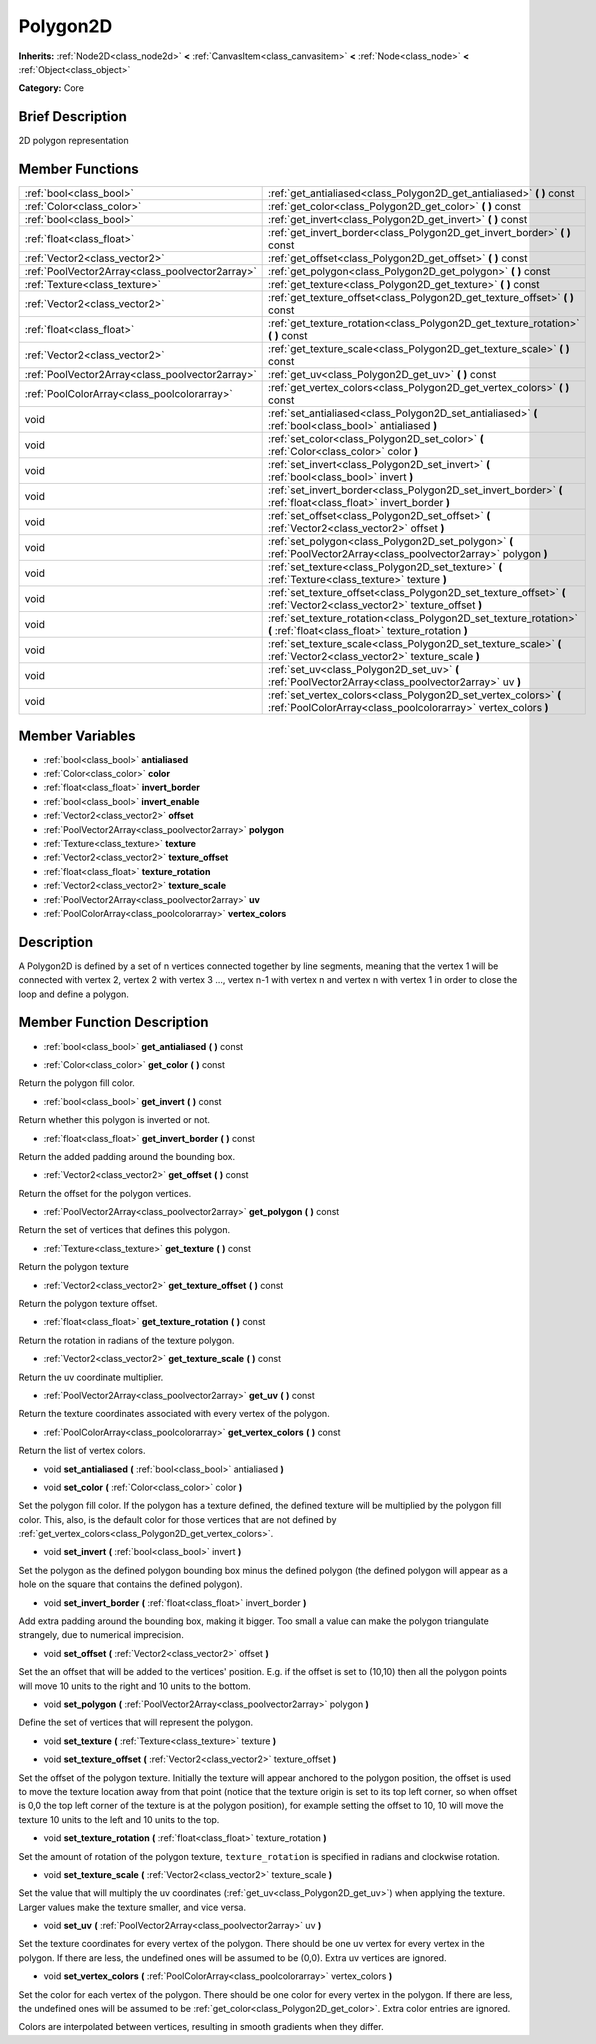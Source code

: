 .. Generated automatically by doc/tools/makerst.py in Godot's source tree.
.. DO NOT EDIT THIS FILE, but the Polygon2D.xml source instead.
.. The source is found in doc/classes or modules/<name>/doc_classes.

.. _class_Polygon2D:

Polygon2D
=========

**Inherits:** :ref:`Node2D<class_node2d>` **<** :ref:`CanvasItem<class_canvasitem>` **<** :ref:`Node<class_node>` **<** :ref:`Object<class_object>`

**Category:** Core

Brief Description
-----------------

2D polygon representation

Member Functions
----------------

+--------------------------------------------------+-------------------------------------------------------------------------------------------------------------------------------------+
| :ref:`bool<class_bool>`                          | :ref:`get_antialiased<class_Polygon2D_get_antialiased>`  **(** **)** const                                                          |
+--------------------------------------------------+-------------------------------------------------------------------------------------------------------------------------------------+
| :ref:`Color<class_color>`                        | :ref:`get_color<class_Polygon2D_get_color>`  **(** **)** const                                                                      |
+--------------------------------------------------+-------------------------------------------------------------------------------------------------------------------------------------+
| :ref:`bool<class_bool>`                          | :ref:`get_invert<class_Polygon2D_get_invert>`  **(** **)** const                                                                    |
+--------------------------------------------------+-------------------------------------------------------------------------------------------------------------------------------------+
| :ref:`float<class_float>`                        | :ref:`get_invert_border<class_Polygon2D_get_invert_border>`  **(** **)** const                                                      |
+--------------------------------------------------+-------------------------------------------------------------------------------------------------------------------------------------+
| :ref:`Vector2<class_vector2>`                    | :ref:`get_offset<class_Polygon2D_get_offset>`  **(** **)** const                                                                    |
+--------------------------------------------------+-------------------------------------------------------------------------------------------------------------------------------------+
| :ref:`PoolVector2Array<class_poolvector2array>`  | :ref:`get_polygon<class_Polygon2D_get_polygon>`  **(** **)** const                                                                  |
+--------------------------------------------------+-------------------------------------------------------------------------------------------------------------------------------------+
| :ref:`Texture<class_texture>`                    | :ref:`get_texture<class_Polygon2D_get_texture>`  **(** **)** const                                                                  |
+--------------------------------------------------+-------------------------------------------------------------------------------------------------------------------------------------+
| :ref:`Vector2<class_vector2>`                    | :ref:`get_texture_offset<class_Polygon2D_get_texture_offset>`  **(** **)** const                                                    |
+--------------------------------------------------+-------------------------------------------------------------------------------------------------------------------------------------+
| :ref:`float<class_float>`                        | :ref:`get_texture_rotation<class_Polygon2D_get_texture_rotation>`  **(** **)** const                                                |
+--------------------------------------------------+-------------------------------------------------------------------------------------------------------------------------------------+
| :ref:`Vector2<class_vector2>`                    | :ref:`get_texture_scale<class_Polygon2D_get_texture_scale>`  **(** **)** const                                                      |
+--------------------------------------------------+-------------------------------------------------------------------------------------------------------------------------------------+
| :ref:`PoolVector2Array<class_poolvector2array>`  | :ref:`get_uv<class_Polygon2D_get_uv>`  **(** **)** const                                                                            |
+--------------------------------------------------+-------------------------------------------------------------------------------------------------------------------------------------+
| :ref:`PoolColorArray<class_poolcolorarray>`      | :ref:`get_vertex_colors<class_Polygon2D_get_vertex_colors>`  **(** **)** const                                                      |
+--------------------------------------------------+-------------------------------------------------------------------------------------------------------------------------------------+
| void                                             | :ref:`set_antialiased<class_Polygon2D_set_antialiased>`  **(** :ref:`bool<class_bool>` antialiased  **)**                           |
+--------------------------------------------------+-------------------------------------------------------------------------------------------------------------------------------------+
| void                                             | :ref:`set_color<class_Polygon2D_set_color>`  **(** :ref:`Color<class_color>` color  **)**                                           |
+--------------------------------------------------+-------------------------------------------------------------------------------------------------------------------------------------+
| void                                             | :ref:`set_invert<class_Polygon2D_set_invert>`  **(** :ref:`bool<class_bool>` invert  **)**                                          |
+--------------------------------------------------+-------------------------------------------------------------------------------------------------------------------------------------+
| void                                             | :ref:`set_invert_border<class_Polygon2D_set_invert_border>`  **(** :ref:`float<class_float>` invert_border  **)**                   |
+--------------------------------------------------+-------------------------------------------------------------------------------------------------------------------------------------+
| void                                             | :ref:`set_offset<class_Polygon2D_set_offset>`  **(** :ref:`Vector2<class_vector2>` offset  **)**                                    |
+--------------------------------------------------+-------------------------------------------------------------------------------------------------------------------------------------+
| void                                             | :ref:`set_polygon<class_Polygon2D_set_polygon>`  **(** :ref:`PoolVector2Array<class_poolvector2array>` polygon  **)**               |
+--------------------------------------------------+-------------------------------------------------------------------------------------------------------------------------------------+
| void                                             | :ref:`set_texture<class_Polygon2D_set_texture>`  **(** :ref:`Texture<class_texture>` texture  **)**                                 |
+--------------------------------------------------+-------------------------------------------------------------------------------------------------------------------------------------+
| void                                             | :ref:`set_texture_offset<class_Polygon2D_set_texture_offset>`  **(** :ref:`Vector2<class_vector2>` texture_offset  **)**            |
+--------------------------------------------------+-------------------------------------------------------------------------------------------------------------------------------------+
| void                                             | :ref:`set_texture_rotation<class_Polygon2D_set_texture_rotation>`  **(** :ref:`float<class_float>` texture_rotation  **)**          |
+--------------------------------------------------+-------------------------------------------------------------------------------------------------------------------------------------+
| void                                             | :ref:`set_texture_scale<class_Polygon2D_set_texture_scale>`  **(** :ref:`Vector2<class_vector2>` texture_scale  **)**               |
+--------------------------------------------------+-------------------------------------------------------------------------------------------------------------------------------------+
| void                                             | :ref:`set_uv<class_Polygon2D_set_uv>`  **(** :ref:`PoolVector2Array<class_poolvector2array>` uv  **)**                              |
+--------------------------------------------------+-------------------------------------------------------------------------------------------------------------------------------------+
| void                                             | :ref:`set_vertex_colors<class_Polygon2D_set_vertex_colors>`  **(** :ref:`PoolColorArray<class_poolcolorarray>` vertex_colors  **)** |
+--------------------------------------------------+-------------------------------------------------------------------------------------------------------------------------------------+

Member Variables
----------------

- :ref:`bool<class_bool>` **antialiased**
- :ref:`Color<class_color>` **color**
- :ref:`float<class_float>` **invert_border**
- :ref:`bool<class_bool>` **invert_enable**
- :ref:`Vector2<class_vector2>` **offset**
- :ref:`PoolVector2Array<class_poolvector2array>` **polygon**
- :ref:`Texture<class_texture>` **texture**
- :ref:`Vector2<class_vector2>` **texture_offset**
- :ref:`float<class_float>` **texture_rotation**
- :ref:`Vector2<class_vector2>` **texture_scale**
- :ref:`PoolVector2Array<class_poolvector2array>` **uv**
- :ref:`PoolColorArray<class_poolcolorarray>` **vertex_colors**

Description
-----------

A Polygon2D is defined by a set of n vertices connected together by line segments, meaning that the vertex 1 will be connected with vertex 2, vertex 2 with vertex 3 ..., vertex n-1 with vertex n and vertex n with vertex 1 in order to close the loop and define a polygon.

Member Function Description
---------------------------

.. _class_Polygon2D_get_antialiased:

- :ref:`bool<class_bool>`  **get_antialiased**  **(** **)** const

.. _class_Polygon2D_get_color:

- :ref:`Color<class_color>`  **get_color**  **(** **)** const

Return the polygon fill color.

.. _class_Polygon2D_get_invert:

- :ref:`bool<class_bool>`  **get_invert**  **(** **)** const

Return whether this polygon is inverted or not.

.. _class_Polygon2D_get_invert_border:

- :ref:`float<class_float>`  **get_invert_border**  **(** **)** const

Return the added padding around the bounding box.

.. _class_Polygon2D_get_offset:

- :ref:`Vector2<class_vector2>`  **get_offset**  **(** **)** const

Return the offset for the polygon vertices.

.. _class_Polygon2D_get_polygon:

- :ref:`PoolVector2Array<class_poolvector2array>`  **get_polygon**  **(** **)** const

Return the set of vertices that defines this polygon.

.. _class_Polygon2D_get_texture:

- :ref:`Texture<class_texture>`  **get_texture**  **(** **)** const

Return the polygon texture

.. _class_Polygon2D_get_texture_offset:

- :ref:`Vector2<class_vector2>`  **get_texture_offset**  **(** **)** const

Return the polygon texture offset.

.. _class_Polygon2D_get_texture_rotation:

- :ref:`float<class_float>`  **get_texture_rotation**  **(** **)** const

Return the rotation in radians of the texture polygon.

.. _class_Polygon2D_get_texture_scale:

- :ref:`Vector2<class_vector2>`  **get_texture_scale**  **(** **)** const

Return the uv coordinate multiplier.

.. _class_Polygon2D_get_uv:

- :ref:`PoolVector2Array<class_poolvector2array>`  **get_uv**  **(** **)** const

Return the texture coordinates associated with every vertex of the polygon.

.. _class_Polygon2D_get_vertex_colors:

- :ref:`PoolColorArray<class_poolcolorarray>`  **get_vertex_colors**  **(** **)** const

Return the list of vertex colors.

.. _class_Polygon2D_set_antialiased:

- void  **set_antialiased**  **(** :ref:`bool<class_bool>` antialiased  **)**

.. _class_Polygon2D_set_color:

- void  **set_color**  **(** :ref:`Color<class_color>` color  **)**

Set the polygon fill color. If the polygon has a texture defined, the defined texture will be multiplied by the polygon fill color. This, also, is the default color for those vertices that are not defined by :ref:`get_vertex_colors<class_Polygon2D_get_vertex_colors>`.

.. _class_Polygon2D_set_invert:

- void  **set_invert**  **(** :ref:`bool<class_bool>` invert  **)**

Set the polygon as the defined polygon bounding box minus the defined polygon (the defined polygon will appear as a hole on the square that contains the defined polygon).

.. _class_Polygon2D_set_invert_border:

- void  **set_invert_border**  **(** :ref:`float<class_float>` invert_border  **)**

Add extra padding around the bounding box, making it bigger. Too small a value can make the polygon triangulate strangely, due to numerical imprecision.

.. _class_Polygon2D_set_offset:

- void  **set_offset**  **(** :ref:`Vector2<class_vector2>` offset  **)**

Set the an offset that will be added to the vertices' position. E.g. if the offset is set to (10,10) then all the polygon points will move 10 units to the right and 10 units to the bottom.

.. _class_Polygon2D_set_polygon:

- void  **set_polygon**  **(** :ref:`PoolVector2Array<class_poolvector2array>` polygon  **)**

Define the set of vertices that will represent the polygon.

.. _class_Polygon2D_set_texture:

- void  **set_texture**  **(** :ref:`Texture<class_texture>` texture  **)**

.. _class_Polygon2D_set_texture_offset:

- void  **set_texture_offset**  **(** :ref:`Vector2<class_vector2>` texture_offset  **)**

Set the offset of the polygon texture. Initially the texture will appear anchored to the polygon position, the offset is used to move the texture location away from that point (notice that the texture origin is set to its top left corner, so when offset is 0,0 the top left corner of the texture is at the polygon position), for example setting the offset to 10, 10 will move the texture 10 units to the left and 10 units to the top.

.. _class_Polygon2D_set_texture_rotation:

- void  **set_texture_rotation**  **(** :ref:`float<class_float>` texture_rotation  **)**

Set the amount of rotation of the polygon texture, ``texture_rotation`` is specified in radians and clockwise rotation.

.. _class_Polygon2D_set_texture_scale:

- void  **set_texture_scale**  **(** :ref:`Vector2<class_vector2>` texture_scale  **)**

Set the value that will multiply the uv coordinates (:ref:`get_uv<class_Polygon2D_get_uv>`) when applying the texture. Larger values make the texture smaller, and vice versa.

.. _class_Polygon2D_set_uv:

- void  **set_uv**  **(** :ref:`PoolVector2Array<class_poolvector2array>` uv  **)**

Set the texture coordinates for every vertex of the polygon. There should be one uv vertex for every vertex in the polygon. If there are less, the undefined ones will be assumed to be (0,0). Extra uv vertices are ignored.

.. _class_Polygon2D_set_vertex_colors:

- void  **set_vertex_colors**  **(** :ref:`PoolColorArray<class_poolcolorarray>` vertex_colors  **)**

Set the color for each vertex of the polygon. There should be one color for every vertex in the polygon. If there are less, the undefined ones will be assumed to be :ref:`get_color<class_Polygon2D_get_color>`. Extra color entries are ignored.

Colors are interpolated between vertices, resulting in smooth gradients when they differ.


